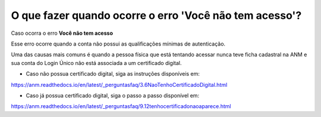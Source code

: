 O que fazer quando ocorre o erro 'Você não tem acesso'?
=======================================================

Caso ocorra o erro **Você não tem acesso**

.. image:: ../imagens/msgErroVoceNaoTemAcesso.png

Esse erro ocorre quando a conta não possui as qualificações mínimas de autenticação.

Uma das causas mais comuns é quando a pessoa física que está tentando acessar nunca teve ficha cadastral na ANM e sua conta do Login Único não está associada a um certificado digital.

* Caso não possua certificado digital, siga as instruções disponíveis em:
https://anm.readthedocs.io/en/latest/_perguntasfaq/3.6NaoTenhoCertificadoDigital.html


* Caso já possua certificado digital, siga o passo a passo disponível em: 

https://anm.readthedocs.io/en/latest/_perguntasfaq/9.12tenhocertificadonaoaparece.html
